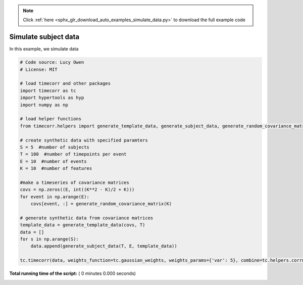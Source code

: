 .. note::
    :class: sphx-glr-download-link-note

    Click :ref:`here <sphx_glr_download_auto_examples_simulate_data.py>` to download the full example code
.. rst-class:: sphx-glr-example-title

.. _sphx_glr_auto_examples_simulate_data.py:


=============================
Simulate subject data
=============================

In this example, we simulate data




.. code-block:: python

    # Code source: Lucy Owen
    # License: MIT

    # load timecorr and other packages
    import timecorr as tc
    import hypertools as hyp
    import numpy as np

    # load helper functions
    from timecorr.helpers import generate_template_data, generate_subject_data, generate_random_covariance_matrix

    # create synthetic data with specified paramters
    S = 5  #number of subjects
    T = 100  #number of timepoints per event
    E = 10  #number of events
    K = 10  #number of features

    #make a timeseries of covariance matrices
    covs = np.zeros((E, int((K**2 - K)/2 + K)))
    for event in np.arange(E):
        covs[event, :] = generate_random_covariance_matrix(K)

    # generate synthetic data from covariance matrices
    template_data = generate_template_data(covs, T)
    data = []
    for s in np.arange(S):
        data.append(generate_subject_data(T, E, template_data))

    tc.timecorr(data, weights_function=tc.gaussian_weights, weights_params={'var': 5}, combine=tc.helpers.corrmean_combine)


**Total running time of the script:** ( 0 minutes  0.000 seconds)


.. _sphx_glr_download_auto_examples_simulate_data.py:


.. only :: html

 .. container:: sphx-glr-footer
    :class: sphx-glr-footer-example



  .. container:: sphx-glr-download

     :download:`Download Python source code: simulate_data.py <simulate_data.py>`



  .. container:: sphx-glr-download

     :download:`Download Jupyter notebook: simulate_data.ipynb <simulate_data.ipynb>`


.. only:: html

 .. rst-class:: sphx-glr-signature

    `Gallery generated by Sphinx-Gallery <https://sphinx-gallery.readthedocs.io>`_

